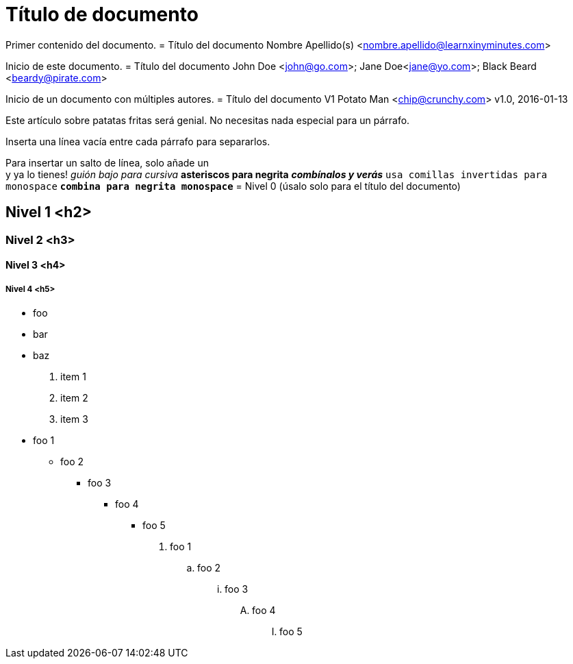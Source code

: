 = Título de documento

Primer contenido del documento.
= Título del documento
Nombre Apellido(s) <nombre.apellido@learnxinyminutes.com>

Inicio de este documento.
= Título del documento
John Doe <john@go.com>; Jane Doe<jane@yo.com>; Black Beard <beardy@pirate.com>

Inicio de un documento con múltiples autores.
= Título del documento V1
Potato Man <chip@crunchy.com>
v1.0, 2016-01-13

Este artículo sobre patatas fritas será genial.
No necesitas nada especial para un párrafo.

Inserta una línea vacía entre cada párrafo para separarlos.

Para insertar un salto de línea, solo añade un +
y ya lo tienes!
_guión bajo para cursiva_
*asteriscos para negrita*
*_combínalos y verás_*
`usa comillas invertidas para monospace`
`*combina para negrita monospace*`
= Nivel 0 (úsalo solo para el título del documento)

== Nivel 1 <h2>

=== Nivel 2 <h3>

==== Nivel 3 <h4>

===== Nivel 4 <h5>
* foo
* bar
* baz
. item 1
. item 2
. item 3
* foo 1
** foo 2
*** foo 3
**** foo 4
***** foo 5

. foo 1
.. foo 2
... foo 3
.... foo 4
..... foo 5
